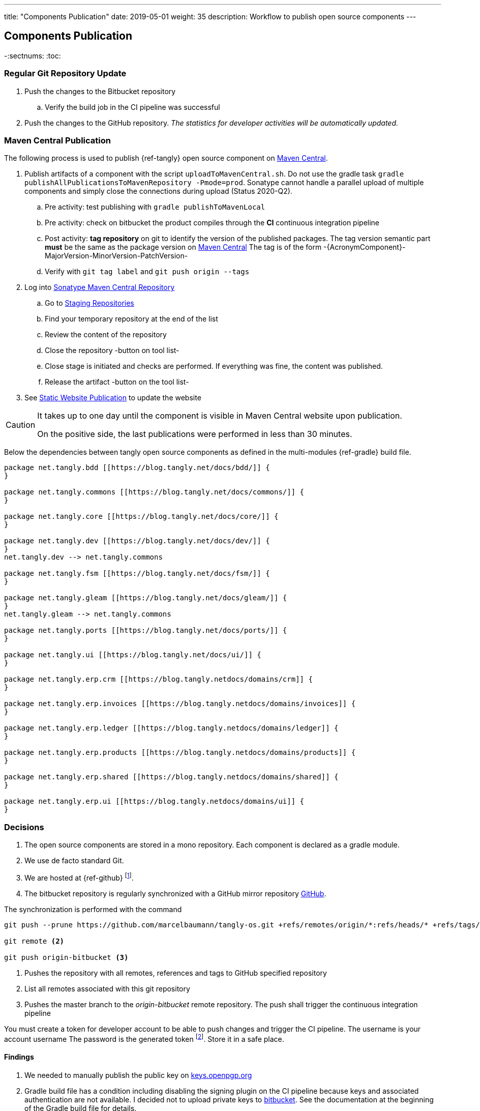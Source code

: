 ---
title: "Components Publication"
date: 2019-05-01
weight: 35
description: Workflow to publish open source components
---

== Components Publication
:author: Marcel Baumann
:email: <marcel.baumann@tangly.net>
:homepage: https://www.tangly.net/
:company: https://www.tangly.net/[tangly llc]

-:sectnums:
:toc:

=== Regular Git Repository Update

. Push the changes to the Bitbucket repository
.. Verify the build job in the CI pipeline was successful
. Push the changes to the GitHub repository.
_The statistics for developer activities will be automatically updated._

=== Maven Central Publication

The following process is used to publish {ref-tangly} open source component on https://mvnrepository.com/repos/central[Maven Central].

. Publish artifacts of a component with the script `uploadToMavenCentral.sh`.
Do not use the gradle task `gradle publishAllPublicationsToMavenRepository -Pmode=prod`.
Sonatype cannot handle a parallel upload of multiple components and simply close the connections during upload (Status 2020-Q2).
.. Pre activity: test publishing with `gradle publishToMavenLocal`
.. Pre activity: check on bitbucket the product compiles through the *CI* continuous integration pipeline
.. Post activity: *tag repository* on git to identify the version of the published packages.
The tag version semantic part *must* be the same as the package version on https://mvnrepository.com/repos/central[Maven Central]
The tag is of the form -{AcronymComponent}-MajorVersion-MinorVersion-PatchVersion-
.. Verify with `git tag label` and `git push origin --tags`
. Log into https://oss.sonatype.org/#welcome[Sonatype Maven Central Repository]
.. Go to https://oss.sonatype.org/#stagingRepositories[Staging Repositories]
.. Find your temporary repository at the end of the list
.. Review the content of the repository
.. Close the repository -button on tool list-
.. Close stage is initiated and checks are performed.
If everything was fine, the content was published.
.. Release the artifact -button on the tool list-
. See <<website-publication>> to update the website

[CAUTION]
====
It takes up to one day until the component is visible in Maven Central website upon publication.

On the positive side, the last publications were performed in less than 30 minutes.
====

Below the dependencies between tangly open source components as defined in the multi-modules {ref-gradle} build file.

[plantuml,tangly-componentsDependencies,svg,svg-type="interactive"]
....
package net.tangly.bdd [[https://blog.tangly.net/docs/bdd/]] {
}

package net.tangly.commons [[https://blog.tangly.net/docs/commons/]] {
}

package net.tangly.core [[https://blog.tangly.net/docs/core/]] {
}

package net.tangly.dev [[https://blog.tangly.net/docs/dev/]] {
}
net.tangly.dev --> net.tangly.commons

package net.tangly.fsm [[https://blog.tangly.net/docs/fsm/]] {
}

package net.tangly.gleam [[https://blog.tangly.net/docs/gleam/]] {
}
net.tangly.gleam --> net.tangly.commons

package net.tangly.ports [[https://blog.tangly.net/docs/ports/]] {
}

package net.tangly.ui [[https://blog.tangly.net/docs/ui/]] {
}

package net.tangly.erp.crm [[https://blog.tangly.netdocs/domains/crm]] {
}

package net.tangly.erp.invoices [[https://blog.tangly.netdocs/domains/invoices]] {
}

package net.tangly.erp.ledger [[https://blog.tangly.netdocs/domains/ledger]] {
}

package net.tangly.erp.products [[https://blog.tangly.netdocs/domains/products]] {
}

package net.tangly.erp.shared [[https://blog.tangly.netdocs/domains/shared]] {
}

package net.tangly.erp.ui [[https://blog.tangly.netdocs/domains/ui]] {
}

....

=== Decisions

. The open source components are stored in a mono repository.
Each component is declared as a gradle module.
. We use de facto standard Git.
. We are hosted at {ref-github}
footnote:[We moved from {ref-github} to {ref-github} in 2022.
The reasons were that the new platform supports publishing of static website with a lot more functionalities.
The new agile project management functionality with Scrum boards, sprint iterations and insights report is very interesting.].
. The bitbucket repository is regularly synchronized with a GitHub mirror repository https://github.com/marcelbaumann/tangly-os.git[GitHub].

The synchronization is performed with the command

[source,shell]
----
git push --prune https://github.com/marcelbaumann/tangly-os.git +refs/remotes/origin/*:refs/heads/* +refs/tags/*:refs/tags/* <1>

git remote <2>

git push origin-bitbucket <3>
----

<1> Pushes the repository with all remotes, references and tags to GitHub specified repository
<2> List all remotes associated with this git repository
<3> Pushes the master branch to the _origin-bitbucket_ remote repository.
The push shall trigger the continuous integration pipeline

You must create a token for developer account to be able to push changes and trigger the CI pipeline.
The username is your account username The password is the generated token
footnote:[This is necessary if you have enabled two factors authentication.
The other approach is to generate an SSH key and perform all operations other SSH.].
Store it in a safe place.

==== Findings

. We needed to manually publish the public key on https://keys.openpgp.org/[keys.openpgp.org]
. Gradle build file has a condition including disabling the signing plugin on the CI pipeline because keys and associated authentication are not available.
I decided not to upload private keys to https://bitbucket.org/[bitbucket].
See the documentation at the beginning of the Gradle build file for details.

IMPORTANT: Set the property if you want to sign the component artifacts and publish to Maven Central.

[#website-publication]
=== Static Website Publication

==== Introduction

The static website uses {ref-asciidoc} to write all documents.

The static website uses  {ref-hugo} as site generator.
The Hugo theme is {ref-docsy}.

==== Configure Asciidoctor

The new version of the {ref-hugo} support configuration of {ref-asciidoctor} through config.toml therefore no manipulation of asciidoctor is needed.
As a bonus, the files generated by PlantUml are created in the correct folder.
We still need to install the referenced packages.

[source,shell]
----
sudo gem install asciidoctor-diagram <1>
sudo gem install asciidoctor-bibtex <2>
sudo gem install asciimath <3>
----

<1> Provides support for all diagrams such as plantUML and mermaid.
<2> Provides support for formal bibliography references.
<3> Provides support for mathematical and logical expressions in documents.

=== Docsy Tailoring

The docsy theme is missing some features.
It does not support asciidoc styling or commenting blogs.
Our extensions follow the official rules how a theme can be tailored and expended.

The major changes are:

* Inclusion of the styling sheet _asciidoctor.scss_ to style asciidoc documents
footnote:[I asked for a change request on GitHub for Docsy to better support asciidoc documents.
The Docsy team decided that their priorities are different and rejected the request.].
* Inclusion of the shortcodes extension _shortcodes.html_ layouts and the style file _shortcodes.scss_ to support file attachments in the website
footnote:[This change is defined as a merge request.
The pull request is quite old and seems to have a low priority.].
* Extesnsion of the blog section with _comments-uttereances.html_ to support comments on blog articles
footnote:[The current setup of the template does not allow selection of a comment solution per configuration.].
* Changes in the header and footer partials to display mathematical expressions and well-styled copyright
footnote:[An issue report exists on GitHub about the copyright issue.].

All chagnes are defined in the assets and layouts folders as part of our website content.
Hugo algorithms select local overwritten files and ignore the corresponding theme files.\

[NOTE]
====
The current structure of our extensions follow the official approach how a Hugo module should be extended.
We do not change any files in the theme.
All changes are defined locally.
We use the selection algorithm of Hugo to activate our tailoring and extensions.
====

==== Create Website

The tangly open source components website is hosted under https://blog.tangly.net/docs[Documentation].

Read the instructions in the asciidoctor script file under the scripts' folder.
Four scripts are provided to generate the Hugo static site with associated structure and theme.

. the script _initiateHugo.sh_ creates the layout of the site and retrieve the theme.
. the script _populateHugo.sh_ populates the site with our content.

Upon completion of local development, you must start a local Hugo server and generate the indexing files for https://lunrjs.com/[lunr] search.
Before uploading the site stop the Hugo local server.

. the script _completeHugo.sh_ generates the static pictures and copies them to the static folder and publish the whole site on bitbucket.

Upon completion, the site is published on the web for all.

==== Set JDK Version under macOS

Install regular Java JDK such as the Oracle or OpenJDK distribution.
They will be located under _/Library/Java/JavaVirtualMachines_.

If using bash shell, add following commands to your .bash_profile.

[source,shell]
----
alias java11 = "export JAVA_HOME=`/usr/libexec/java_home -v 11`; java -version"
alias java17 = "export JAVA_HOME=`/usr/libexec/java_home -v 17`; java -version"
alias java18 = "export JAVA_HOME=`/usr/libexec/java_home -v 18`; java -version"
alias java19 = "export JAVA_HOME=`/usr/libexec/java_home -v 19`; java -version"
----

You can set the exact version such as _17.0.1_ to precisely select a JDK or set an overall version such as _17_ to select a generic version.

After restarting your terminal the command _java17_ will set JDK 17 to default JDK (if installed on your macOS).

The list of JDK can be found with

[source,shell]
----
/usr/libexec/java_home -V
----

==== Create Docker Distribution

Generate the ERP application as a production release.

[source,shell]
----
gradle install -DproductionMode=true <1>
gradle install -Pproduction
unzip ./build/distributions/net.tangly.erp.ui-<version>.zip <2>
docker build -t erp-docker . <3>
docker run -ti -p 8080:8080 erp-docker <4>
----
<1> Generates a production distribution stored under ./build/distributions
<2> Unzip the packed distribution because the docker base image does not contain unzip utility
<3> Build the docker image named _erp-docker_
<4> Run the docker image _erp-docker_ and map the image port to 8080
